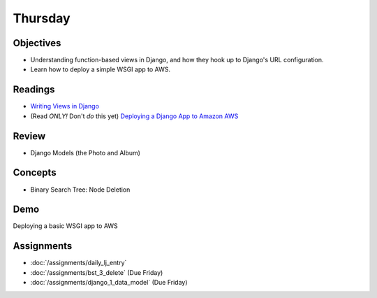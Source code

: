 .. slideconf::
    :autoslides: False

********
Thursday
********

.. slide:: Course Presentations
    :level: 1

    This document contains no slides.

Objectives
==========

* Understanding function-based views in Django, and how they hook up to Django's URL configuration.
* Learn how to deploy a simple WSGI app to AWS.

Readings
========

- `Writing Views in Django <https://docs.djangoproject.com/en/1.9/topics/http/views/>`_
- (Read *ONLY!* Don't *do* this yet) `Deploying a Django App to Amazon AWS <https://ashokfernandez.wordpress.com/2014/03/11/deploying-a-django-app-to-amazon-aws-with-nginx-gunicorn-git/>`_

Review
======

* Django Models (the Photo and Album)

Concepts
========


* Binary Search Tree: Node Deletion


Demo
====

Deploying a basic WSGI app to AWS

Assignments
===========

* :doc:`/assignments/daily_lj_entry`
* :doc:`/assignments/bst_3_delete` (Due Friday)
* :doc:`/assignments/django_1_data_model` (Due Friday)
